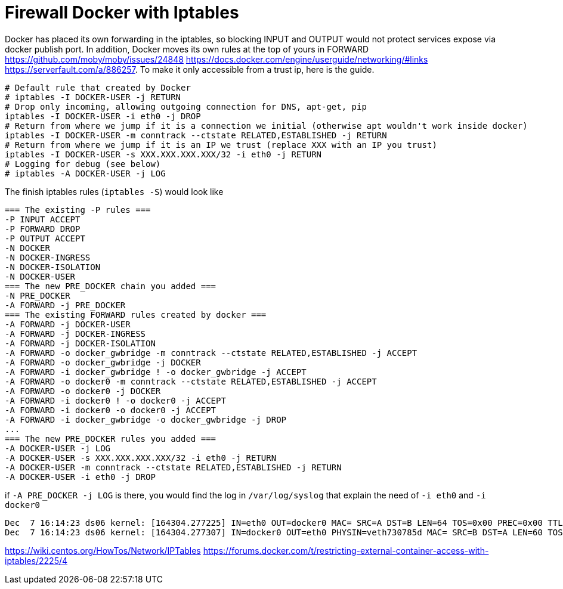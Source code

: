 = Firewall Docker with Iptables

Docker has placed its own forwarding in the iptables, so blocking INPUT and OUTPUT would not protect services expose via docker publish port. In addition, Docker moves its own rules at the top of yours in FORWARD https://github.com/moby/moby/issues/24848 https://docs.docker.com/engine/userguide/networking/#links https://serverfault.com/a/886257. To make it only accessible from a trust ip, here is the guide.


[source, bash]
--------------------------------------------------
# Default rule that created by Docker
# iptables -I DOCKER-USER -j RETURN
# Drop only incoming, allowing outgoing connection for DNS, apt-get, pip
iptables -I DOCKER-USER -i eth0 -j DROP
# Return from where we jump if it is a connection we initial (otherwise apt wouldn't work inside docker)
iptables -I DOCKER-USER -m conntrack --ctstate RELATED,ESTABLISHED -j RETURN
# Return from where we jump if it is an IP we trust (replace XXX with an IP you trust)
iptables -I DOCKER-USER -s XXX.XXX.XXX.XXX/32 -i eth0 -j RETURN
# Logging for debug (see below)
# iptables -A DOCKER-USER -j LOG
--------------------------------------------------

The finish iptables rules (`iptables -S`) would look like

[source, iptables]
--------------------------------------------------
=== The existing -P rules ===
-P INPUT ACCEPT
-P FORWARD DROP
-P OUTPUT ACCEPT
-N DOCKER
-N DOCKER-INGRESS
-N DOCKER-ISOLATION
-N DOCKER-USER
=== The new PRE_DOCKER chain you added ===
-N PRE_DOCKER
-A FORWARD -j PRE_DOCKER
=== The existing FORWARD rules created by docker ===
-A FORWARD -j DOCKER-USER
-A FORWARD -j DOCKER-INGRESS
-A FORWARD -j DOCKER-ISOLATION
-A FORWARD -o docker_gwbridge -m conntrack --ctstate RELATED,ESTABLISHED -j ACCEPT
-A FORWARD -o docker_gwbridge -j DOCKER
-A FORWARD -i docker_gwbridge ! -o docker_gwbridge -j ACCEPT
-A FORWARD -o docker0 -m conntrack --ctstate RELATED,ESTABLISHED -j ACCEPT
-A FORWARD -o docker0 -j DOCKER
-A FORWARD -i docker0 ! -o docker0 -j ACCEPT
-A FORWARD -i docker0 -o docker0 -j ACCEPT
-A FORWARD -i docker_gwbridge -o docker_gwbridge -j DROP
...
=== The new PRE_DOCKER rules you added ===
-A DOCKER-USER -j LOG
-A DOCKER-USER -s XXX.XXX.XXX.XXX/32 -i eth0 -j RETURN
-A DOCKER-USER -m conntrack --ctstate RELATED,ESTABLISHED -j RETURN
-A DOCKER-USER -i eth0 -j DROP
--------------------------------------------------

if `-A PRE_DOCKER -j LOG` is there, you would find the log in `/var/log/syslog` that explain the need of `-i eth0` and `-i docker0`

[source, iptables]
--------------------------------------------------
Dec  7 16:14:23 ds06 kernel: [164304.277225] IN=eth0 OUT=docker0 MAC= SRC=A DST=B LEN=64 TOS=0x00 PREC=0x00 TTL=47 ID=34183 DF PROTO=TCP SPT=61065 DPT=7200 WINDOW=65535 RES=0x00 SYN URGP=0
Dec  7 16:14:23 ds06 kernel: [164304.277307] IN=docker0 OUT=eth0 PHYSIN=veth730785d MAC= SRC=B DST=A LEN=60 TOS=0x00 PREC=0x00 TTL=63 ID=0 DF PROTO=TCP SPT=7200 DPT=61065 WINDOW=28960 RES=0x00 ACK SYN URGP=0
--------------------------------------------------



https://wiki.centos.org/HowTos/Network/IPTables
https://forums.docker.com/t/restricting-external-container-access-with-iptables/2225/4

